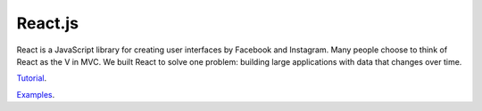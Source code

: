 React.js
========

React is a JavaScript library for creating user interfaces by Facebook and Instagram. Many people choose to think of React as the V in MVC.  We built React to solve one problem: building large applications with data that changes over time.

`Tutorial`_.

`Examples`_.

.. _Tutorial: https://facebook.github.io/react/docs/tutorial.html
.. _Examples: https://facebook.github.io/react/
